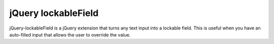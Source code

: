 jQuery lockableField
==============

jQuery-lockableField is a jQuery extension that turns any text input into a lockable field. This is useful when you have an auto-filled input that allows the user to override the value. 
